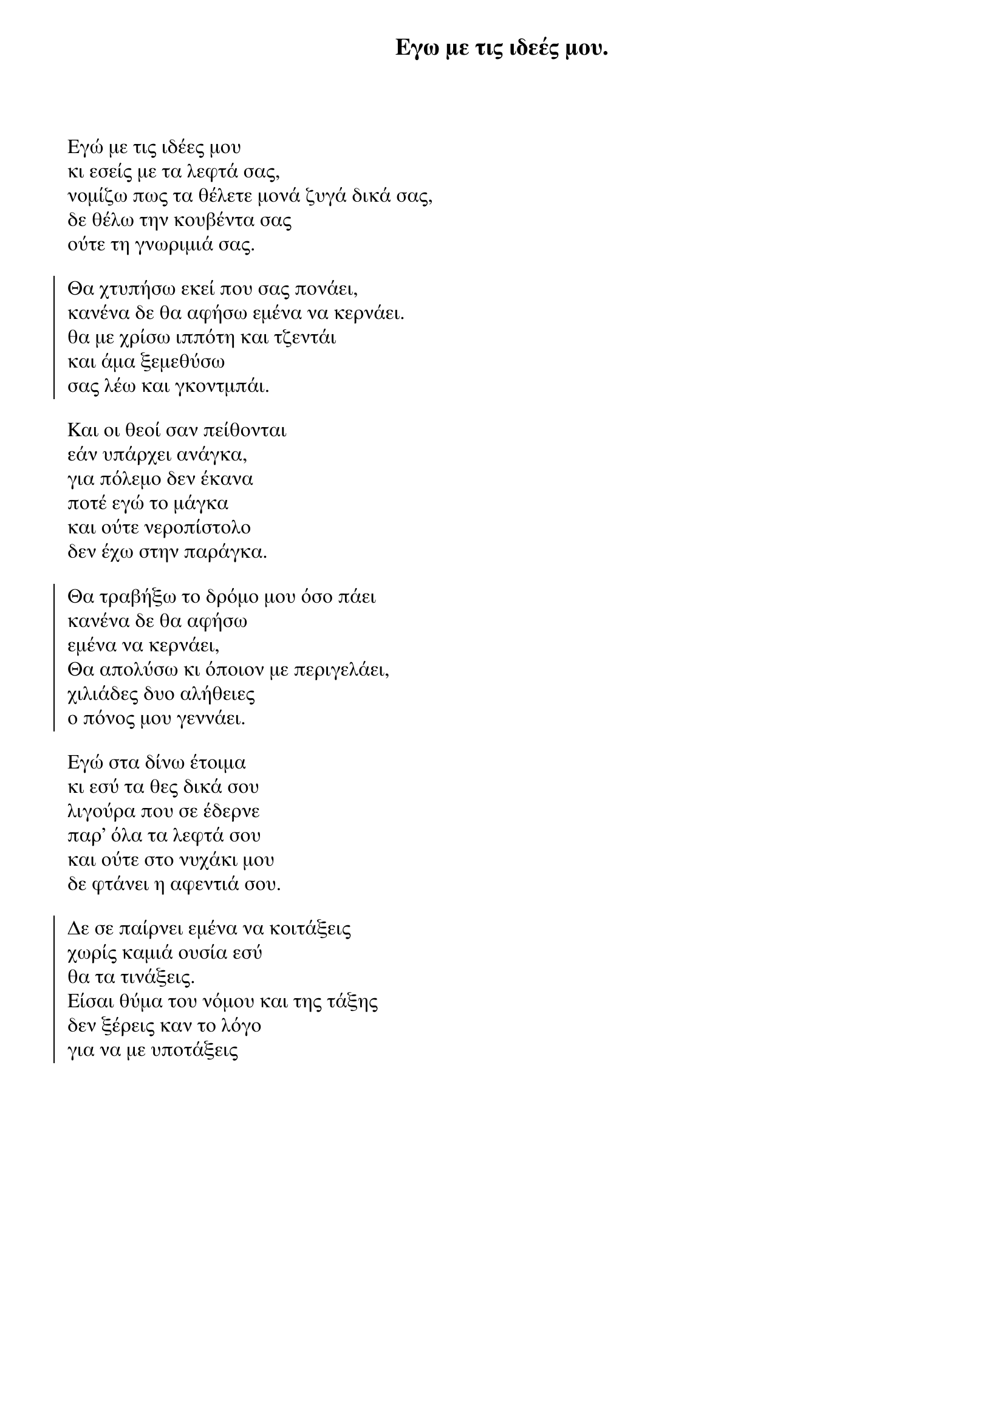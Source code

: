 {title: Εγω με τις ιδεές μου.}
{composer: Νικόλας Άσιμος }
{lyricist: Νικόλας Άσιμος }
{key: Am }
{time: 9/8 }

{start_of_verse}
Εγώ με τις ιδέες μου
κι εσείς με τα λεφτά σας,
νομίζω πως τα θέλετε μονά ζυγά δικά σας,
δε θέλω την κουβέντα σας
ούτε τη γνωριμιά σας.
{end_of_verse}

{start_of_chorus}
Θα χτυπήσω εκεί που σας πονάει,
κανένα δε θα αφήσω εμένα να κερνάει.
θα με χρίσω ιππότη και τζεντάι
και άμα ξεμεθύσω
σας λέω και γκοντμπάι.
{end_of_chorus}

{start_of_verse}
Και οι θεοί σαν πείθονται
εάν υπάρχει ανάγκα,
για πόλεμο δεν έκανα
ποτέ εγώ το μάγκα
και ούτε νεροπίστολο
δεν έχω στην παράγκα.
{end_of_verse}

{start_of_chorus}
Θα τραβήξω το δρόμο μου όσο πάει
κανένα δε θα αφήσω
εμένα να κερνάει,
Θα απολύσω κι όποιον με περιγελάει,
χιλιάδες δυο αλήθειες
ο πόνος μου γεννάει.
{end_of_chorus}

{start_of_verse}
Εγώ στα δίνω έτοιμα
κι εσύ τα θες δικά σου
λιγούρα που σε έδερνε
παρ' όλα τα λεφτά σου
και ούτε στο νυχάκι μου
δε φτάνει η αφεντιά σου.
{end_of_verse}

{start_of_chorus}
Δε σε παίρνει εμένα να κοιτάξεις
χωρίς καμιά ουσία εσύ
θα τα τινάξεις.
Είσαι θύμα του νόμου και της τάξης
δεν ξέρεις καν το λόγο
για να με υποτάξεις
{end_of_chorus}